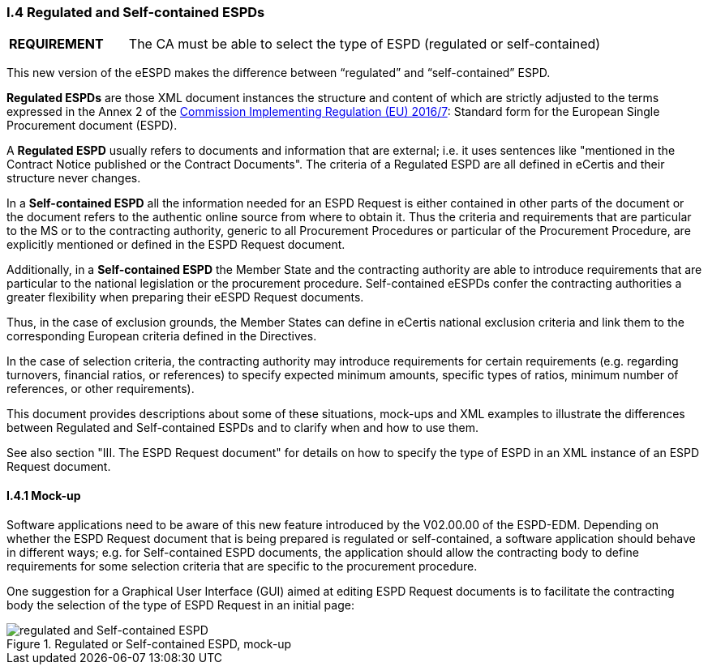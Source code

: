 [.text-left]
=== I.4 Regulated and Self-contained ESPDs

[cols="<1,<4"]
|===
|*REQUIREMENT*|The CA must be able to select the type of ESPD (regulated or self-contained)
|===

This new version of the eESPD makes the difference between “regulated” and “self-contained” ESPD. 

*Regulated ESPDs* are those XML document instances the structure and content of which are strictly adjusted to the terms expressed in the Annex 2 of the http://eur-lex.europa.eu/legal-content/EN/TXT/?uri=CELEX%3A32016R0007[Commission Implementing Regulation (EU) 2016/7]: Standard form for the European Single Procurement document (ESPD). 

A *Regulated ESPD* usually refers to documents and information that are external; i.e. it uses sentences like "mentioned in the Contract Notice published or the Contract Documents". The criteria of a Regulated ESPD are all defined in eCertis and their structure never changes.

In a *Self-contained ESPD* all the information needed for an ESPD Request is either contained in other parts of the document or the document refers to the authentic online source from where to obtain it. Thus the criteria and requirements that are particular to the MS or to the contracting authority, generic to all Procurement Procedures or particular of the Procurement Procedure, are explicitly mentioned or defined in the ESPD Request document.

Additionally, in a *Self-contained ESPD* the Member State and the contracting authority are able to introduce requirements that are particular to the national legislation or the procurement procedure. Self-contained eESPDs confer the contracting authorities a greater flexibility when preparing their eESPD Request documents.

Thus, in the case of exclusion grounds, the Member States can define in eCertis national exclusion criteria and link them to the corresponding European criteria defined in the Directives.

In  the case of selection criteria, the contracting authority may introduce requirements for certain requirements (e.g. regarding turnovers, financial ratios, or references) to specify expected minimum amounts, specific types of ratios, minimum number of references, or other requirements).

This document provides descriptions about some of these situations, mock-ups and XML examples to illustrate the differences between Regulated and Self-contained ESPDs and to clarify when and how to use them. 

See also section "III. The ESPD Request document" for details on how to specify the type of ESPD in an XML instance of an ESPD Request document.

==== I.4.1 Mock-up

Software applications need to be aware of this new feature introduced by the V02.00.00 of the ESPD-EDM. Depending on whether the ESPD Request document that is being prepared is regulated or self-contained, a software application should behave in different ways; e.g. for Self-contained ESPD documents, the application should allow the contracting body to define requirements for some selection criteria that are specific to the procurement procedure.

One suggestion for a Graphical User Interface (GUI) aimed at editing ESPD Request documents is to facilitate the contracting body the selection  of the type of ESPD Request in an initial page:

.Regulated or Self-contained ESPD, mock-up
image::REGULATED_SELFCONTAINED_mock-up.png[regulated and Self-contained ESPD, alt="regulated and Self-contained ESPD", align="center"]


